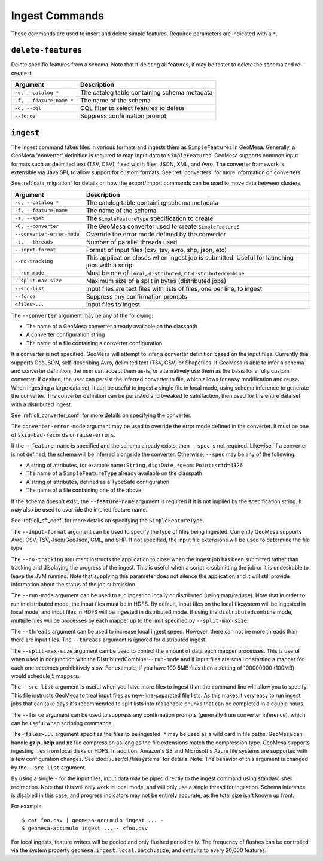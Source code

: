 Ingest Commands
===============

These commands are used to insert and delete simple features. Required parameters are indicated with a ``*``.

``delete-features``
-------------------

Delete specific features from a schema. Note that if deleting all features, it may be faster to delete the
schema and re-create it.

======================== =========================================================
Argument                 Description
======================== =========================================================
``-c, --catalog *``      The catalog table containing schema metadata
``-f, --feature-name *`` The name of the schema
``-q, --cql``            CQL filter to select features to delete
``--force``              Suppress confirmation prompt
======================== =========================================================

.. _cli_ingest:

``ingest``
----------

The ingest command takes files in various formats and ingests them as ``SimpleFeature``\ s in GeoMesa.
Generally, a GeoMesa 'converter' definition is required to map input data to  ``SimpleFeature``\ s. GeoMesa
supports common input formats such as delimited text (TSV, CSV), fixed width files, JSON, XML, and Avro.
The converter framework is extensible via Java SPI, to allow support for custom formats. See
:ref:`converters` for more information on converters.

See :ref:`data_migration` for details on how the export/import commands can be used to move data between clusters.

========================== ==================================================================================================
Argument                   Description
========================== ==================================================================================================
``-c, --catalog *``        The catalog table containing schema metadata
``-f, --feature-name``     The name of the schema
``-s, --spec``             The ``SimpleFeatureType`` specification to create
``-C, --converter``        The GeoMesa converter used to create ``SimpleFeature``\ s
``--converter-error-mode`` Override the error mode defined by the converter
``-t, --threads``          Number of parallel threads used
``--input-format``         Format of input files (csv, tsv, avro, shp, json, etc)
``--no-tracking``          This application closes when ingest job is submitted. Useful for launching jobs with a script
``--run-mode``             Must be one of ``local``, ``distributed``, or ``distributedcombine``
``--split-max-size``       Maximum size of a split in bytes (distributed jobs)
``--src-list``             Input files are text files with lists of files, one per line, to ingest
``--force``                Suppress any confirmation prompts
``<files>...``             Input files to ingest
========================== ==================================================================================================

The ``--converter`` argument may be any of the following:

* The name of a GeoMesa converter already available on the classpath
* A converter configuration string
* The name of a file containing a converter configuration

If a converter is not specified, GeoMesa will attempt to infer a converter definition based on the input files.
Currently this supports GeoJSON, self-describing Avro, delimited text (TSV, CSV) or Shapefiles. If GeoMesa is able
to infer a schema and converter definition, the user can accept them as-is, or alternatively use them as the basis
for a fully custom converter. If desired, the user can persist the inferred converter to file, which allows for
easy modification and reuse. When ingesting a large data set, it can be useful to ingest a single file in local
mode, using schema inference to generate the converter. The converter definition can be persisted and tweaked to
satisfaction, then used for the entire data set with a distributed ingest.

See :ref:`cli_converter_conf` for more details on specifying the converter.

The ``converter-error-mode`` argument may be used to override the error mode defined in the converter. It must be
one of ``skip-bad-records`` or ``raise-errors``.

If the ``--feature-name`` is specified and the schema already exists, then ``--spec`` is not required. Likewise,
if a converter is not defined, the schema will be inferred alongside the converter. Otherwise, ``--spec`` may be
any of the following:

* A string of attributes, for example ``name:String,dtg:Date,*geom:Point:srid=4326``
* The name of a ``SimpleFeatureType`` already available on the classpath
* A string of attributes, defined as a TypeSafe configuration
* The name of a file containing one of the above

If the schema doesn't exist, the ``--feature-name`` argument is required if it is not implied by
the specification string. It may also be used to override the implied feature name.

See :ref:`cli_sft_conf` for more details on specifying the ``SimpleFeatureType``.

The ``--input-format`` argument can be used to specify the type of files being ingested. Currently
GeoMesa supports Avro, CSV, TSV, Json/GeoJson, GML, and SHP. If not specified, the input file extensions
will be used to determine the file type.

The ``--no-tracking`` argument instructs the application to close when the ingest job has been submitted rather than
tracking and displaying the progress of the ingest. This is useful when a script is submitting the job or it is
undesirable to leave the JVM running. Note that supplying this parameter does not silence the application and it will
still provide information about the status of the job submission.

The ``--run-mode`` argument can be used to run ingestion locally or distributed (using map/reduce). Note that in
order to run in distributed mode, the input files must be in HDFS. By default, input files on the local filesystem
will be ingested in local mode, and input files in HDFS will be ingested in distributed mode. If using the
``distributedcombine`` mode, multiple files will be processes by each mapper up to the limit specified by
``--split-max-size``.

The ``--threads`` argument can be used to increase local ingest speed. However, there can not be more threads
than there are input files. The ``--threads`` argument is ignored for distributed ingest.

The ``--split-max-size`` argument can be used to control the amount of data each mapper processes. This is useful
when used in conjunction with the DistributedCombine ``--run-mode`` and if input files are small or starting a mapper
for each one becomes prohibitively slow. For example, if you have 100 5MB files then a setting of 100000000 (100MB)
would schedule 5 mappers.

.. _src-list:

The ``--src-list`` argument is useful when you have more files to ingest than the command line will allow you to
specify. This file instructs GeoMesa to treat input files as new-line-separated file lists. As this makes it very
easy to run ingest jobs that can take days it's recommended to split lists into reasonable chunks that can be completed
in a couple hours.

The ``--force`` argument can be used to suppress any confirmation prompts (generally from converter inference),
which can be useful when scripting commands.

The ``<files>...`` argument specifies the files to be ingested. ``*`` may be used as a wild card in file paths.
GeoMesa can handle **gzip**, **bzip** and **xz** file compression as long as the file extensions match the
compression type. GeoMesa supports ingesting files from local disks or HDFS. In addition, Amazon's S3
and Microsoft's Azure file systems are supported with a few configuration changes. See
:doc:`/user/cli/filesystems` for details. Note: The behavior of this argument is changed by the ``--src-list`` argument.

By using a single ``-`` for the input files, input data may be piped directly to the ingest command using standard
shell redirection. Note that this will only work in local mode, and will only use a single thread for ingestion.
Schema inference is disabled in this case, and progress indicators may not be entirely accurate, as the total size
isn't known up front.

For example::

    $ cat foo.csv | geomesa-accumulo ingest ... -
    $ geomesa-accumulo ingest ... - <foo.csv

For local ingests, feature writers will be pooled and only flushed periodically. The frequency of flushes can be
controlled via the system property ``geomesa.ingest.local.batch.size``, and defaults to every 20,000 features.
